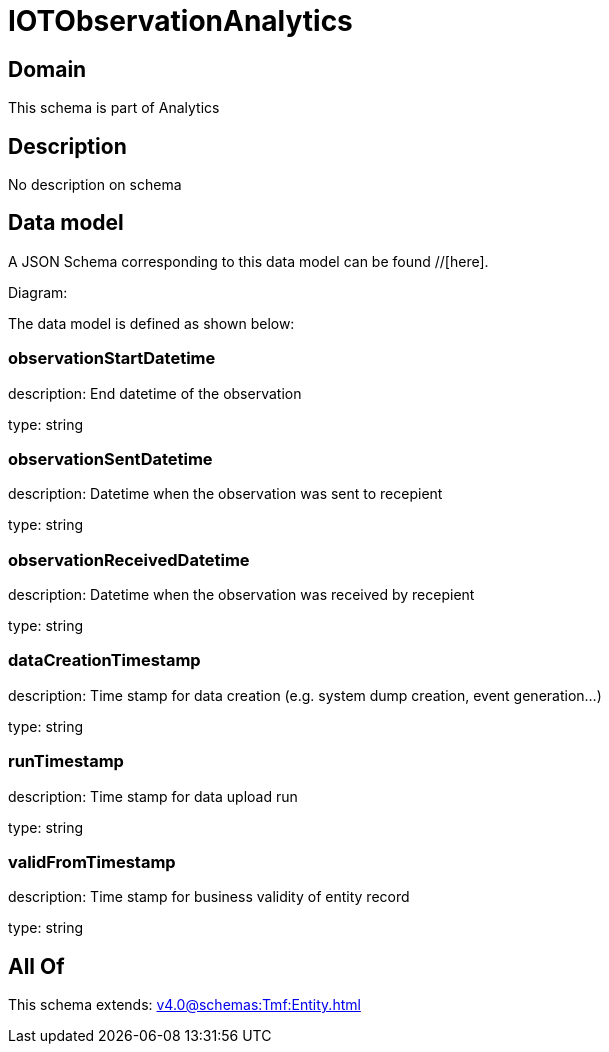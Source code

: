 = IOTObservationAnalytics

[#domain]
== Domain

This schema is part of Analytics

[#description]
== Description
No description on schema


[#data_model]
== Data model

A JSON Schema corresponding to this data model can be found //[here].

Diagram:


The data model is defined as shown below:


=== observationStartDatetime
description: End datetime of the observation

type: string


=== observationSentDatetime
description: Datetime when the observation was sent to recepient

type: string


=== observationReceivedDatetime
description: Datetime when the observation was received by recepient

type: string


=== dataCreationTimestamp
description: Time stamp for data creation (e.g. system dump creation, event generation…)

type: string


=== runTimestamp
description: Time stamp for data upload run

type: string


=== validFromTimestamp
description: Time stamp for business validity of entity record

type: string


[#all_of]
== All Of

This schema extends: xref:v4.0@schemas:Tmf:Entity.adoc[]
